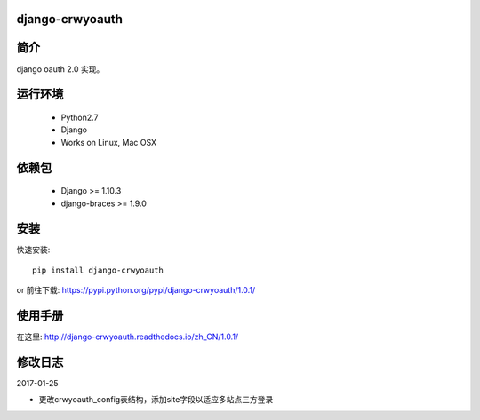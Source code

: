 django-crwyoauth
===================

简介
===================
django oauth 2.0 实现。

运行环境
===================

 * Python2.7
 * Django
 * Works on Linux, Mac OSX

依赖包
===================
 * Django >= 1.10.3
 * django-braces >= 1.9.0

安装
===================

快速安装::

    pip install django-crwyoauth

or
前往下载: https://pypi.python.org/pypi/django-crwyoauth/1.0.1/

使用手册
===================
在这里: http://django-crwyoauth.readthedocs.io/zh_CN/1.0.1/

修改日志
===================
2017-01-25

- 更改crwyoauth_config表结构，添加site字段以适应多站点三方登录

